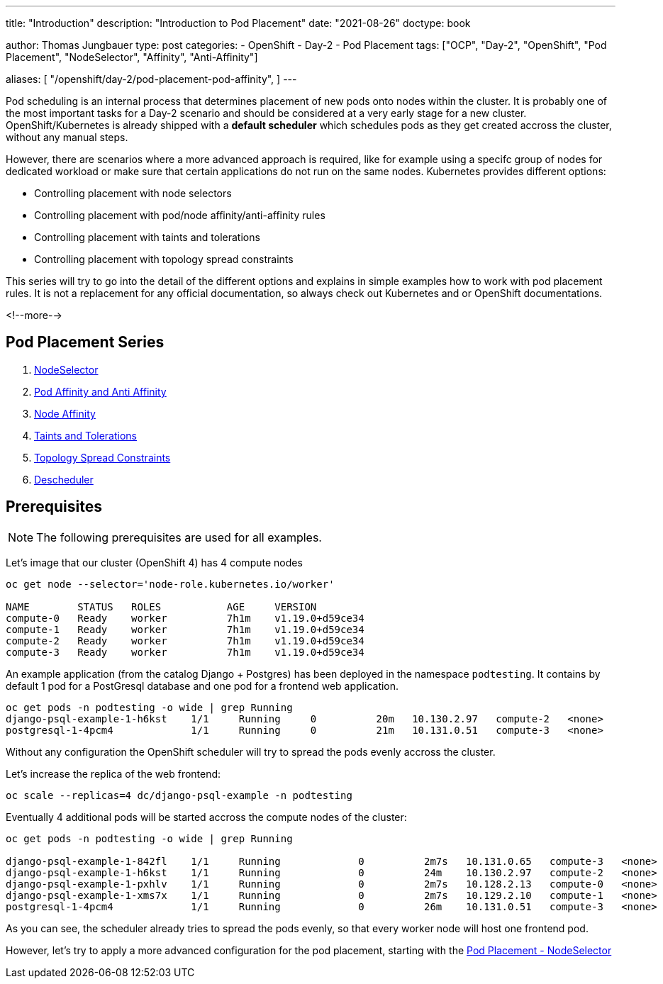 --- 
title: "Introduction"
description: "Introduction to Pod Placement"
date: "2021-08-26"
doctype: book

author: Thomas Jungbauer
type: post
categories:
   - OpenShift
   - Day-2
   - Pod Placement
tags: ["OCP", "Day-2", "OpenShift", "Pod Placement", "NodeSelector", "Affinity", "Anti-Affinity"] 

aliases: [ 
	 "/openshift/day-2/pod-placement-pod-affinity",
] 
---

:imagesdir: /Day-2/images/
:icons: font
:toc:

Pod scheduling is an internal process that determines placement of new pods onto nodes within the cluster. It is probably one of the most important tasks for a Day-2 scenario and should be considered at a very early stage for a new cluster. OpenShift/Kubernetes is already shipped with a *default scheduler* which schedules pods as they get created accross the cluster, without any manual steps. 

However, there are scenarios where a more advanced approach is required, like for example using a specifc group of nodes for dedicated workload or make sure that certain applications do not run on the same nodes. Kubernetes provides different options: 

* Controlling placement with node selectors
* Controlling placement with pod/node affinity/anti-affinity rules
* Controlling placement with taints and tolerations
* Controlling placement with topology spread constraints

This series will try to go into the detail of the different options and explains in simple examples how to work with pod placement rules. 
It is not a replacement for any official documentation, so always check out Kubernetes and or OpenShift documentations.

<!--more--> 

== Pod Placement Series 

. link:/openshift/day-2/pod-placement-nodeselector/[NodeSelector]
. link:/openshift/day-2/pod-placement-pod-affinity/[Pod Affinity and Anti Affinity]
. link:/openshift/day-2/pod-placement-node-affinity/[Node Affinity]
. link:/openshift/day-2/pod-placement-taints-and-tolerations[Taints and Tolerations]
. link:/openshift/day-2/pod-placement-topology-spread-constraints/[Topology Spread Constraints]
. link:/openshift/day-2/descheduler/[Descheduler]

== Prerequisites

NOTE: The following prerequisites are used for all examples.

Let's image that our cluster (OpenShift 4) has 4 compute nodes

[source,bash]
----
oc get node --selector='node-role.kubernetes.io/worker'

NAME        STATUS   ROLES           AGE     VERSION
compute-0   Ready    worker          7h1m    v1.19.0+d59ce34
compute-1   Ready    worker          7h1m    v1.19.0+d59ce34
compute-2   Ready    worker          7h1m    v1.19.0+d59ce34
compute-3   Ready    worker          7h1m    v1.19.0+d59ce34
----

An example application (from the catalog Django + Postgres) has been deployed in the namespace `podtesting`. It contains by default 1 pod for a PostGresql database and one pod for a frontend web application. 

[source,bash]
----
oc get pods -n podtesting -o wide | grep Running
django-psql-example-1-h6kst    1/1     Running     0          20m   10.130.2.97   compute-2   <none>           <none>
postgresql-1-4pcm4             1/1     Running     0          21m   10.131.0.51   compute-3   <none>           <none>
----


Without any configuration the OpenShift scheduler will try to spread the pods evenly accross the cluster. 

Let's increase the replica of the web frontend: 

[source,bash]
----
oc scale --replicas=4 dc/django-psql-example -n podtesting
----

Eventually 4 additional pods will be started accross the compute nodes of the cluster: 

[source,bash]
----
oc get pods -n podtesting -o wide | grep Running

django-psql-example-1-842fl    1/1     Running             0          2m7s   10.131.0.65   compute-3   <none>           <none>
django-psql-example-1-h6kst    1/1     Running             0          24m    10.130.2.97   compute-2   <none>           <none>
django-psql-example-1-pxhlv    1/1     Running             0          2m7s   10.128.2.13   compute-0   <none>           <none>
django-psql-example-1-xms7x    1/1     Running             0          2m7s   10.129.2.10   compute-1   <none>           <none>
postgresql-1-4pcm4             1/1     Running             0          26m    10.131.0.51   compute-3   <none>           <none>
----

As you can see, the scheduler already tries to spread the pods evenly, so that every worker node will host one frontend pod. 

However, let's try to apply a more advanced configuration for the pod placement, starting with the  
link:/openshift/day-2/2021-08-27-podplacement/[Pod Placement - NodeSelector]

